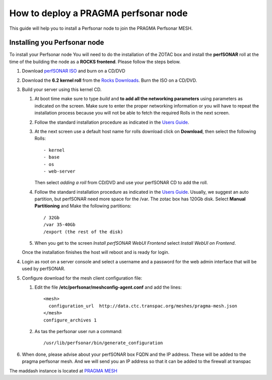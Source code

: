 
How to deploy a PRAGMA perfsonar node
=====================================

This guide will help you to install a Perfsonar node to join the
PRAGMA Perfsonar MESH.

Installing you Perfsonar node
-----------------------------
To install your Perfsonar node You will need to do the installation of the ZOTAC box 
and install the **perfSONAR** roll at the time of the building the node as a 
**ROCKS frontend**.  
Please follow the steps below.

#. Download `perfSONAR ISO`_ and burn on a CD/DVD

#. Download the **6.2 kernel roll** from the 
   `Rocks Downloads`_.  Burn the ISO on a CD/DVD. 
   
#. Build  your server using this kernel CD. 

   #. At boot time make sure to type *build* and **to add all the 
      networking parameters** using parameters as indicated on the screen. 
      Make sure to enter the proper networking information or you will
      have to repeat the installation process because 
      you will not be able to fetch the required Rolls in the next screen.

   #. Follow the standard installation procedure as indicated in the `Users Guide`_. 

   #. At the next screen use a default host name  for rolls download click on 
      **Download**, then select the following Rolls:: 

          - kernel
          - base
          - os
          - web-server

      Then select *adding a roll* from CD/DVD  and use your perfSONAR CD to add
      the roll.

   #. Follow the standard installation procedure as indicated in the
      `Users Guide`_.  Usually,  we suggest an auto partition, but perfSONAR
      need more space for the /var.  The zotac box has 120Gb disk.  Select 
      **Manual Partitioning** and Make  the following partitions:: 
      
          / 32Gb  
          /var 35-40Gb 
          /export (the rest of the disk)

   #. When you get to the screen `Install perfSONAR WebUI Frontend` select
      `Install WebUI on Frontend`. 
      
   Once the installation finishes the host will reboot and is ready for login.
   
#. Login as root on a server console and select a username and a password for the web admin interface
   that will be used by perfSONAR.


#. Configure download for the mesh client configuration file:

   #.  Edit the file **/etc/perfsonar/meshconfig-agent.conf** and add the lines::

          <mesh>
            configuration_url  http://data.ctc.transpac.org/meshes/pragma-mesh.json
          </mesh>
          configure_archives 1

   #. As tas the perfsonar user run a command::

          /usr/lib/perfsonar/bin/generate_configuration

#. When done, please advise about your perfSONAR box FQDN and the IP address.
   These will be added to the  pragma perfsonar mesh. And we will send you an IP
   address so that it can be added to the firewall at transpac

The maddash instance is located at `PRAGMA MESH`_


.. _perfSONAR ISO: https://drive.google.com/open?id=0B2VTJMbHpU8yNkdJT3NzLThPTlU
.. _Rocks Downloads: http://rocksclusters.github.io/downloads/2015-05-11-download-rocks-6-2-sidewinder.html
.. _Users Guide: http://rocksclusters.github.io/docs/guides.html
.. _PRAGMA MESH: http://data.ctc.transpac.org/maddash-webui/index.cgi?dashboard=PRAGMA%20Mesh

